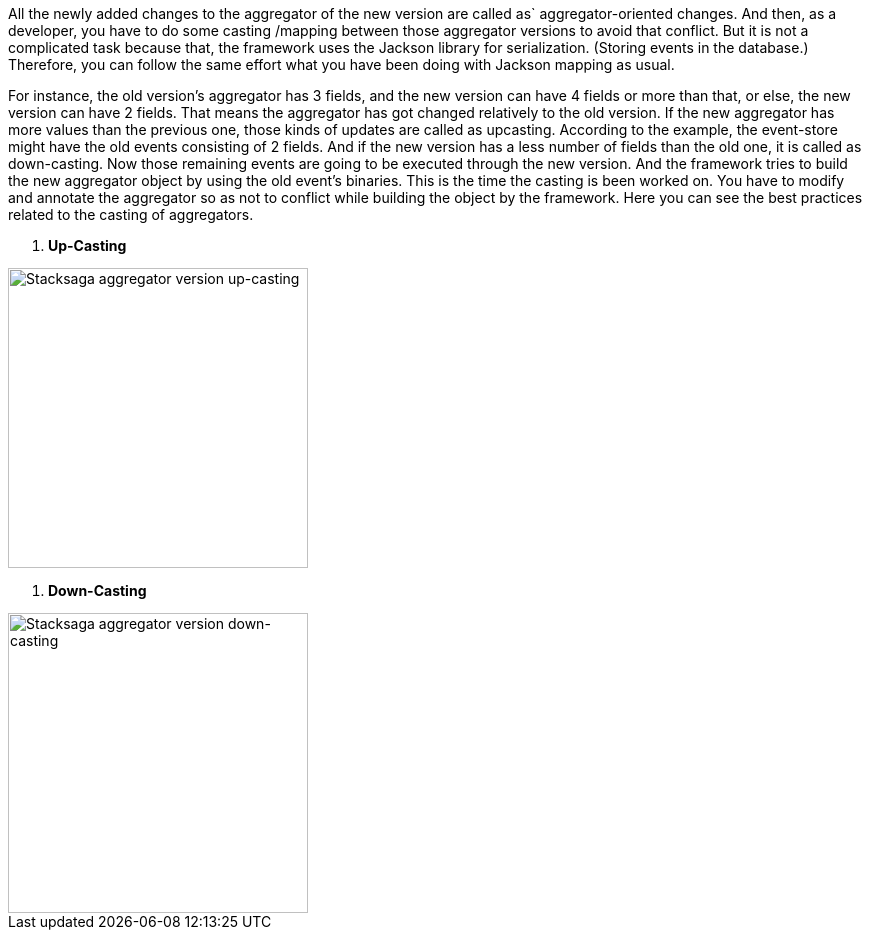 All the newly added changes to the aggregator of the new version are called as` aggregator-oriented changes.
And then, as a developer, you have to do some casting /mapping between those aggregator versions to avoid that conflict.
But it is not a complicated task because that, the framework uses the Jackson library for serialization.
(Storing events in the database.) Therefore, you can follow the same effort what you have been doing with Jackson mapping as usual.

For instance, the old version's aggregator has 3 fields, and the new version can have 4 fields or more than that, or else, the new version can have 2 fields.
That means the aggregator has got changed relatively to the old version.
If the new aggregator has more values than the previous one, those kinds of updates are called as upcasting.
According to the example, the event-store might have the old events consisting of 2 fields.
And if the new version has a less number of fields than the old one, it is called as down-casting.
Now those remaining events are going to be executed through the new version.
And the framework tries to build the new aggregator object by using the old event's binaries.
This is the time the casting is been worked on.
You have to modify and annotate the aggregator so as not to conflict while building the object by the framework.
Here you can see the best practices related to the casting of aggregators.

. *Up-Casting*

image::resources/img/Architecture-Stacksaga-aggregator-version-up-casting.drawio.svg[alt=" Stacksaga aggregator version up-casting",height=300]

. *Down-Casting*

image::resources/img/Architecture-Stacksaga-aggregator-version-down-casting.drawio.svg[alt=" Stacksaga aggregator version down-casting",height=300]
